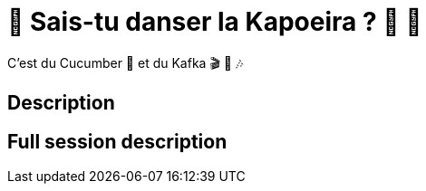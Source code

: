 = 🌴 Sais-tu danser la Kapoeira ?  🕺 💃

C'est du Cucumber 🥒 et du Kafka 🎬 🎺 🎶

== Description

== Full session description